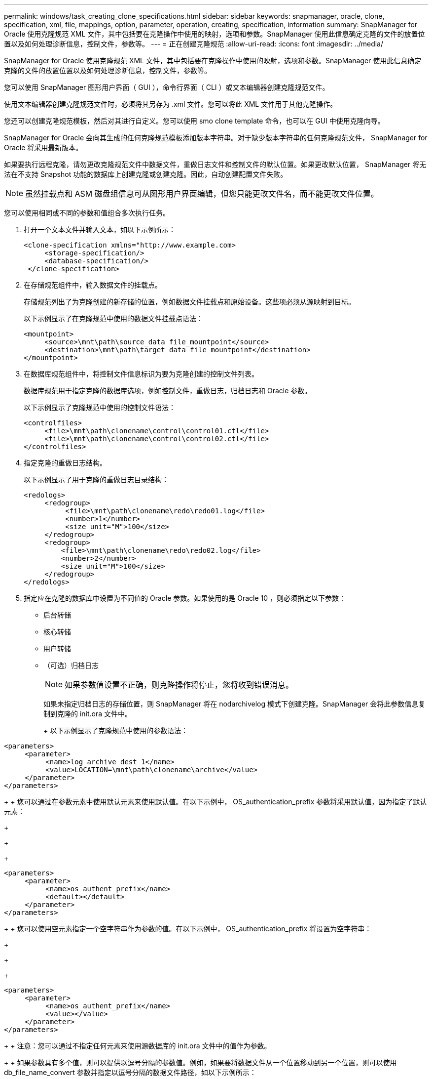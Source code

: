 ---
permalink: windows/task_creating_clone_specifications.html 
sidebar: sidebar 
keywords: snapmanager, oracle, clone, specification, xml, file, mappings, option, parameter, operation, creating, specification, information 
summary: SnapManager for Oracle 使用克隆规范 XML 文件，其中包括要在克隆操作中使用的映射，选项和参数。SnapManager 使用此信息确定克隆的文件的放置位置以及如何处理诊断信息，控制文件，参数等。 
---
= 正在创建克隆规范
:allow-uri-read: 
:icons: font
:imagesdir: ../media/


[role="lead"]
SnapManager for Oracle 使用克隆规范 XML 文件，其中包括要在克隆操作中使用的映射，选项和参数。SnapManager 使用此信息确定克隆的文件的放置位置以及如何处理诊断信息，控制文件，参数等。

您可以使用 SnapManager 图形用户界面（ GUI ），命令行界面（ CLI ）或文本编辑器创建克隆规范文件。

使用文本编辑器创建克隆规范文件时，必须将其另存为 .xml 文件。您可以将此 XML 文件用于其他克隆操作。

您还可以创建克隆规范模板，然后对其进行自定义。您可以使用 smo clone template 命令，也可以在 GUI 中使用克隆向导。

SnapManager for Oracle 会向其生成的任何克隆规范模板添加版本字符串。对于缺少版本字符串的任何克隆规范文件， SnapManager for Oracle 将采用最新版本。

如果要执行远程克隆，请勿更改克隆规范文件中数据文件，重做日志文件和控制文件的默认位置。如果更改默认位置， SnapManager 将无法在不支持 Snapshot 功能的数据库上创建克隆或创建克隆。因此，自动创建配置文件失败。


NOTE: 虽然挂载点和 ASM 磁盘组信息可从图形用户界面编辑，但您只能更改文件名，而不能更改文件位置。

您可以使用相同或不同的参数和值组合多次执行任务。

. 打开一个文本文件并输入文本，如以下示例所示：
+
[listing]
----
<clone-specification xmlns="http://www.example.com>
     <storage-specification/>
     <database-specification/>
 </clone-specification>
----
. 在存储规范组件中，输入数据文件的挂载点。
+
存储规范列出了为克隆创建的新存储的位置，例如数据文件挂载点和原始设备。这些项必须从源映射到目标。

+
以下示例显示了在克隆规范中使用的数据文件挂载点语法：

+
[listing]
----
<mountpoint>
     <source>\mnt\path\source_data file_mountpoint</source>
     <destination>\mnt\path\target_data file_mountpoint</destination>
</mountpoint>
----
. 在数据库规范组件中，将控制文件信息标识为要为克隆创建的控制文件列表。
+
数据库规范用于指定克隆的数据库选项，例如控制文件，重做日志，归档日志和 Oracle 参数。

+
以下示例显示了克隆规范中使用的控制文件语法：

+
[listing]
----
<controlfiles>
     <file>\mnt\path\clonename\control\control01.ctl</file>
     <file>\mnt\path\clonename\control\control02.ctl</file>
</controlfiles>
----
. 指定克隆的重做日志结构。
+
以下示例显示了用于克隆的重做日志目录结构：

+
[listing]
----
<redologs>
     <redogroup>
          <file>\mnt\path\clonename\redo\redo01.log</file>
          <number>1</number>
          <size unit="M">100</size>
     </redogroup>
     <redogroup>
         <file>\mnt\path\clonename\redo\redo02.log</file>
         <number>2</number>
         <size unit="M">100</size>
     </redogroup>
</redologs>
----
. 指定应在克隆的数据库中设置为不同值的 Oracle 参数。如果使用的是 Oracle 10 ，则必须指定以下参数：
+
** 后台转储
** 核心转储
** 用户转储
** （可选）归档日志
+

NOTE: 如果参数值设置不正确，则克隆操作将停止，您将收到错误消息。



+
如果未指定归档日志的存储位置，则 SnapManager 将在 nodarchivelog 模式下创建克隆。SnapManager 会将此参数信息复制到克隆的 init.ora 文件中。

+
+ 以下示例显示了克隆规范中使用的参数语法：

+
+

+
[listing]
----
<parameters>
     <parameter>
          <name>log_archive_dest_1</name>
          <value>LOCATION=\mnt\path\clonename\archive</value>
     </parameter>
</parameters>
----
+
+ 您可以通过在参数元素中使用默认元素来使用默认值。在以下示例中， OS_authentication_prefix 参数将采用默认值，因为指定了默认元素：

+
+

+
[listing]
----
<parameters>
     <parameter>
          <name>os_authent_prefix</name>
          <default></default>
     </parameter>
</parameters>
----
+
+ 您可以使用空元素指定一个空字符串作为参数的值。在以下示例中， OS_authentication_prefix 将设置为空字符串：

+
+

+
[listing]
----
<parameters>
     <parameter>
          <name>os_authent_prefix</name>
          <value></value>
     </parameter>
</parameters>
----
+
+ 注意：您可以通过不指定任何元素来使用源数据库的 init.ora 文件中的值作为参数。

+
+ 如果参数具有多个值，则可以提供以逗号分隔的参数值。例如，如果要将数据文件从一个位置移动到另一个位置，则可以使用 db_file_name_convert 参数并指定以逗号分隔的数据文件路径，如以下示例所示：

+
+

+
[listing]
----
<parameters>
     <parameter>
          <name>db_file_name_convert</name>
          <value>>\mnt\path\clonename\data file1,\mnt\path\clonename\data file2</value>
     </parameter>
</parameters>
----
+
+ 如果要将日志文件从一个位置移动到另一个位置，则可以使用 log_file_name_convert 参数并指定以逗号分隔的日志文件路径，如以下示例所示：

+
+

+
[listing]
----
<parameters>
     <parameter>
          <name>log_file_name_convert</name>
          <value>>\mnt\path\clonename\archivle1,\mnt\path\clonename\archivle2</value>
     </parameter>
</parameters>
----
. 可选：指定要在克隆联机时对其执行的任意 SQL 语句。
+
您可以使用 SQL 语句执行诸如在克隆的数据库中重新创建临时文件等任务。

+

NOTE: 您必须确保 SQL 语句末尾不包含分号。

+
以下是在克隆操作中执行的示例 SQL 语句：

+
[listing]
----
<sql-statements>
   <sql-statement>
     ALTER TABLESPACE TEMP ADD
     TEMPFILE 'E:\path\clonename\temp_user01.dbf'
     SIZE 41943040 REUSE AUTOEXTEND ON NEXT 655360
     MAXSIZE 32767M
   </sql-statement>
</sql-statements>
----




== 克隆规范示例

以下示例显示了 Windows 环境的克隆规范结构，其中包括存储和数据库规范组件：

[listing]
----
<clone-specification xmlns="http://www.example.com>

<storage-specification>
    <storage-mapping>
        <mountpoint>
            <source>D:\oracle\<SOURCE SID>_sapdata</source>
            <destination>D:\oracle\<TARGET SID>_sapdata</destination>
        </mountpoint>
    </storage-mapping>
</storage-specification>

<database-specification>
    <controlfiles>
        <file>D:\oracle\<TARGET SID>\origlogA\cntrl\cntrl<TARGET SID>.dbf</file>
        <file>D:\oracle\<TARGET SID>\origlogB\cntrl\cntrl<TARGET SID>.dbf</file>
        <file>D:\oracle\<TARGET SID>\sapdata1\cntrl\cntrl<TARGET SID>.dbf</file>
     </controlfiles>

     <redologs>
        <redogroup>
            <file>D:\oracle\<TARGET SID>\origlogA\log_g11m1.dbf</file>
            <file>D:\oracle\<TARGET SID>\mirrlogA\log_g11m2.dbf</file>
            <number>1</number>
            <size unit="M">100</size>
        </redogroup>
        <redogroup>
            <file>D:\oracle\<TARGET SID>\origlogB\log_g12m1.dbf</file>
            <file>D:\oracle\<TARGET SID>\mirrlogB\log_g12m2.dbf</file>
            <number>2</number>
            <size unit="M">100</size>
        </redogroup>
        <redogroup>
            <file>D:\oracle\<TARGET SID>\origlogA\log_g13m1.dbf</file>
            <file>D:\oracle\<TARGET SID>\mirrlogA\log_g13m2.dbf</file>
            <number>3</number>
            <size unit="M">100</size>
        </redogroup>
        <redogroup>
            <file>D:\oracle\<TARGET SID>\origlogB\log_g14m1.dbf</file>
            <file>D:\oracle\<TARGET SID>\mirrlogB\log_g14m2.dbf</file>
            <number>4</number>
            <size unit="M">100</size>
       </redogroup>
    </redologs>

    <parameters>
        <parameter>
            <name>log_archive_dest</name>
            <value>LOCATION=>D:\oracle\<TARGET SID>\oraarch</value>
        </parameter>
        <parameter>
            <name>background_dump_dest</name>
            <value>D:\oracle\<TARGET SID>\saptrace\background</value>
        </parameter>
        <parameter>
            <name>core_dump_dest</name>
            <value>D:\oracle\<TARGET SID>\saptrace\background</value>
        </parameter>
        <parameter>
            <name>user_dump_dest</name>
            <value>D:\oracle\<TARGET SID>\saptrace\usertrace</value>
        </parameter>
    </parameters>
   </database-specification>
</clone-specification>
----
* 相关信息 *

xref:task_cloning_databases_and_using_custom_plugin_scripts.adoc[克隆数据库并使用自定义插件脚本]

xref:task_cloning_databases_from_backups.adoc[从备份克隆数据库]

xref:task_cloning_databases_in_the_current_state.adoc[在当前状态下克隆数据库]

xref:concept_considerations_for_cloning_a_database_to_an_alternate_host.adoc[将数据库克隆到备用主机的注意事项]
